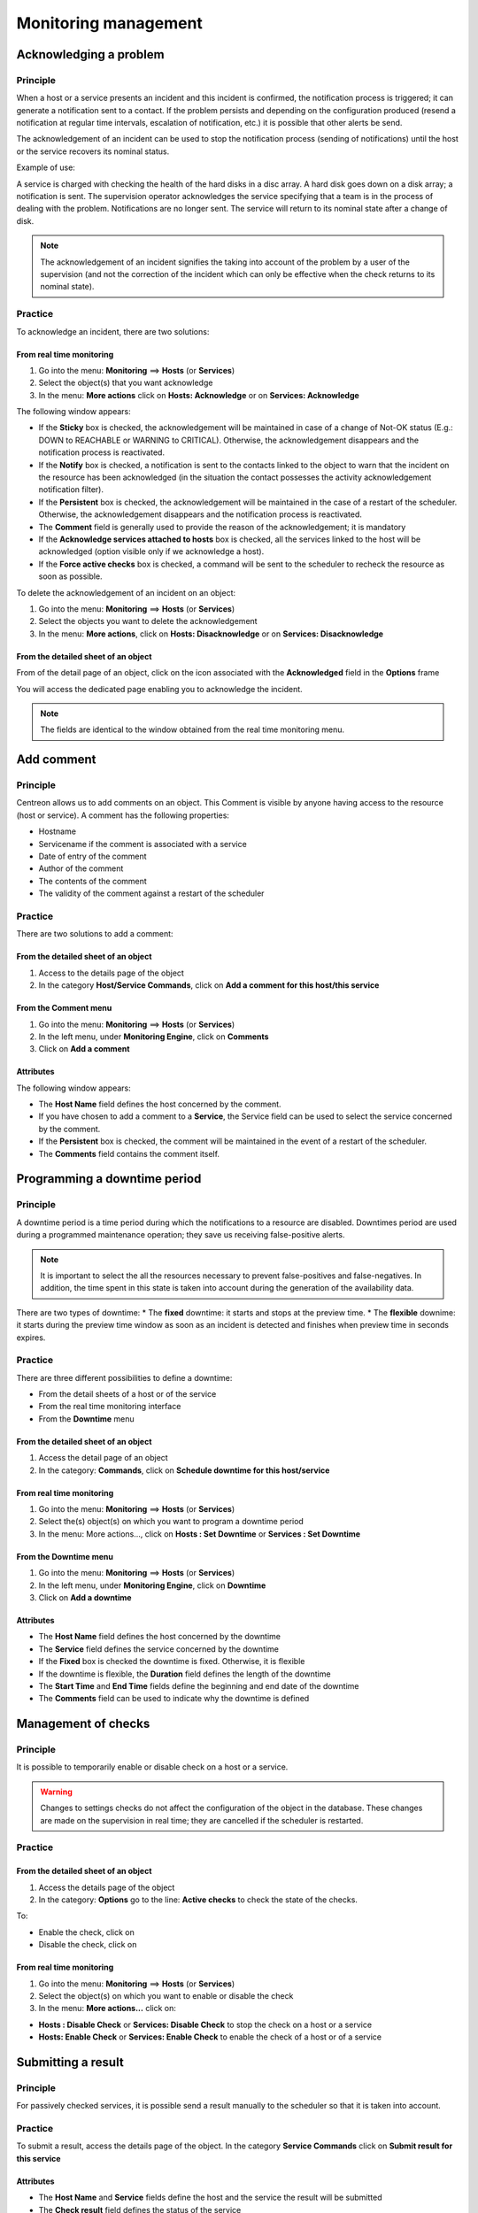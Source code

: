 =====================
Monitoring management
=====================

***********************
Acknowledging a problem
***********************

Principle
=========

When a host or a service presents an incident and this incident is confirmed, the notification process is triggered; it can generate a notification sent to a contact.
If the problem persists and depending on the configuration produced (resend a notification at regular time intervals, escalation of notification, etc.) it is possible that other alerts be send.

The acknowledgement of an incident can be used to stop the notification process (sending of notifications) until the host or the service recovers its nominal status.

Example of use:

A service is charged with checking the health of the hard disks in a disc array.
A hard disk goes down on a disk array; a notification is sent.
The supervision operator acknowledges the service specifying that a team is in the process of dealing with the problem.
Notifications are no longer sent. The service will return to its nominal state after a change of disk.

.. note::
   The acknowledgement of an incident signifies the taking into account of the problem by a user of the supervision (and not the correction of the incident which can only be effective when the check returns to its nominal state).

Practice
========

To acknowledge an incident, there are two solutions:

From real time monitoring
-------------------------

#. Go into the menu: **Monitoring** ==> **Hosts** (or **Services**)
#. Select the object(s) that you want acknowledge
#. In the menu: **More actions** click on **Hosts: Acknowledge** or on **Services: Acknowledge**

The following window appears:

.. image :: /images/guide_exploitation/acknowledged.png
   :align: center

* If the **Sticky** box is checked, the acknowledgement will be maintained in case of a change of Not-OK status (E.g.: DOWN to REACHABLE or WARNING to CRITICAL). Otherwise, the acknowledgement disappears and the notification process is reactivated.
* If the **Notify** box is checked, a notification is sent to the contacts linked to the object to warn that the incident on the resource has been acknowledged (in the situation the contact possesses the activity acknowledgement notification filter).
* If the **Persistent** box is checked, the acknowledgement will be maintained in the case of a restart of the scheduler. Otherwise, the acknowledgement disappears and the notification process is reactivated.
* The **Comment** field is generally used to provide the reason of the acknowledgement; it is mandatory 
* If the **Acknowledge services attached to hosts** box is checked, all the services linked to the host will be acknowledged (option visible only if we acknowledge a host).
* If the **Force active checks** box is checked, a command will be sent to the scheduler to recheck the resource as soon as possible.

To delete the acknowledgement of an incident on an object:

#. Go into the menu: **Monitoring** ==> **Hosts** (or **Services**)
#. Select  the objects you want to delete the acknowledgement
#. In the menu: **More actions**, click on **Hosts: Disacknowledge** or on **Services: Disacknowledge**

From the detailed sheet of an object
------------------------------------

From of the detail page of an object, click on the icon |enabled| associated with the **Acknowledged** field in the **Options** frame

You will access the dedicated page enabling you to acknowledge the incident.

.. note::
   The fields are identical to the window obtained from the real time monitoring menu.

***********
Add comment
***********

Principle
=========

Centreon allows us to add comments on an object. This Comment is visible by anyone having access to the resource (host or service).
A comment has the following properties:

* Hostname
* Servicename if the comment is associated with a service
* Date of entry of the comment
* Author of the comment
* The contents of the comment
* The validity of the comment against a restart of the scheduler

Practice
========

There are two solutions to add a comment:

From the detailed sheet of an object
------------------------------------

#. Access to the details page of the object
#. In the category **Host/Service Commands**, click on **Add a comment for this host/this service**

From the Comment menu
---------------------

1. Go into the menu: **Monitoring** ==> **Hosts** (or **Services**)
2. In the left menu, under **Monitoring Engine**, click on **Comments**
3. Click on **Add a comment**

Attributes
----------

The following window appears:

.. image :: /images/guide_exploitation/comment.png
   :align: center

* The **Host Name** field defines the host concerned by the comment.
* If you have chosen to add a comment to a **Service**, the Service field can be used to select the service concerned by the comment.
* If the **Persistent** box is checked, the comment will be maintained in the event of a restart of the scheduler.
* The **Comments** field contains the comment itself.

*****************************
Programming a downtime period
*****************************

Principle
=========

A downtime period is a time period during which the notifications to a resource are disabled.
Downtimes period are used during a programmed maintenance operation; they save us receiving false-positive alerts.

.. note::
   It is important to select the all the resources necessary to prevent false-positives and false-negatives. In addition, the time spent in this state is taken into account during the generation of the availability data.

There are two types of downtime:
* The **fixed** downtime: it starts and stops at the preview time.
* The **flexible** downime: it starts during the preview time window as soon as an incident is detected and finishes when preview time in seconds expires.

Practice
========

There are three different possibilities to define a downtime:

* From the detail sheets of a host or of the service
* From the real time monitoring interface
* From the **Downtime** menu

From the detailed sheet of an object
------------------------------------

#. Access the detail page of an object
#. In the category: **Commands**, click on **Schedule downtime for this host/service**

From real time monitoring
-------------------------

#. Go into the menu: **Monitoring** ==> **Hosts** (or **Services**)
#. Select  the(s) object(s) on which you want to program a downtime period
#. In the menu: More actions..., click on **Hosts : Set Downtime** or **Services : Set Downtime**

From the Downtime menu
----------------------

#. Go into the menu: **Monitoring** ==> **Hosts** (or **Services**)
#. In the left menu, under **Monitoring Engine**, click on **Downtime**
#. Click on **Add a downtime**

Attributes
----------

* The **Host Name** field defines the host concerned by the downtime
* The **Service** field defines the service concerned by the downtime
* If the **Fixed** box is checked the downtime is fixed. Otherwise, it is flexible
* If the downtime is flexible, the **Duration** field defines the length of the downtime
* The **Start Time** and **End Time** fields define the beginning and end date of the downtime
* The **Comments** field can be used to indicate why the downtime is defined

********************
Management of checks
********************

Principle
=========

It is possible to temporarily enable or disable check on a host or a service.

.. warning::
   Changes to settings checks do not affect the configuration of the object in the database. These changes are made on the supervision in real time; they are cancelled if the scheduler is restarted.

Practice
========

From the detailed sheet of an object
------------------------------------

#. Access the details page of the object
#. In the category: **Options** go to the line: **Active checks** to check the state of the checks.

To:

* Enable the check, click on |enabled| 
* Disable the check, click on |disabled|

From real time monitoring
-------------------------

#. Go into the menu: **Monitoring** ==> **Hosts** (or **Services**)
#. Select the object(s) on which you want to enable or disable the check
#. In the menu: **More actions...** click on:

* **Hosts : Disable Check** or **Services: Disable Check** to stop the check on a host or a service
* **Hosts: Enable Check** or **Services: Enable Check** to enable the check of a host or of a service

*******************
Submitting a result
*******************

Principle
=========

For passively checked services, it is possible send a result manually to the scheduler so that it is taken into account.

Practice
========

To submit a result, access the details page of the object. In the category **Service Commands** click on **Submit result for this service**

Attributes
----------

* The **Host Name** and **Service** fields define the host and the service the result will be submitted
* The **Check result** field defines the status of the service
* The **Check output** field defines the message to be displayed for the service
* The **Performance data** field can be used to define performance data for the generation of graphs

***************************
Management of notifications
***************************

Principle
=========

It is possible to temporarily enable or disable the notification of a host or a service.

.. warning::
   Changes the notifications settings do not affect the configuration of the object in the database. These changes are made on the real time monitoring; they are cancelled if the scheduler is restarted.

Practice
========

There are two ways of managing the notifications:

From the detailed sheet of an object
------------------------------------

#. Access the details page of the object
#. In the category: **Options** go to the line: **Service Notifications**

To:

* Enable the notification, click on |enabled|
* Disable the notification, click on |disabled|

From real time monitoring
-------------------------

#. Go into the menu: **Monitoring** ==> **Hosts** (or **Services**)
#. Select the host(s) / service(s) you want enable or disable the notification
#. In the menu: **More actions...** click on:

* **Hosts: Disable Notification** or **Services: Disable Notification** to stop the notification of a host or of a service
* **Hosts: Enable Notification** or **Services: Enable Notification** to enable the notification of a host or a service

********************
Reprogramming checks
********************

Principe
========

By default, the checks (checks on a service) are executed at regular intervals following the configuration defined by the user. 
It is possible to interact on the check scheduling pile to change the programming of the checks.

There are two types of programming:

* Normal programming: the service check is given priority in the scheduler queue (asap).
* Forced programming: the service check is given priority in the scheduler queue (asap) even if the time of the execution request is outside the check period or if the service is not of the active type.

Practice
========

There are two ways of forcing the check of a service:

From the detailed sheet of the object
-------------------------------------

#. Access the detail page of the object
#. In the category **Host Commands** (or **Service Commands**), click on **Re-schedule the next check for this host / service** or **Re-schedule the next check for this host / service (forced)**

From real time monitoring
-------------------------

#. Go into the menu: **Monitoring** ==> **Hosts** (or **Services**)
#. Select the objects to for which you want to force the check
#. In the menu: **More actions...** click on **Schedule immediate check** or **Schedule immediate check (Forced)**

.. |enabled|    image:: /images/enabled.png
.. |disabled|    image:: /images/disabled.png

